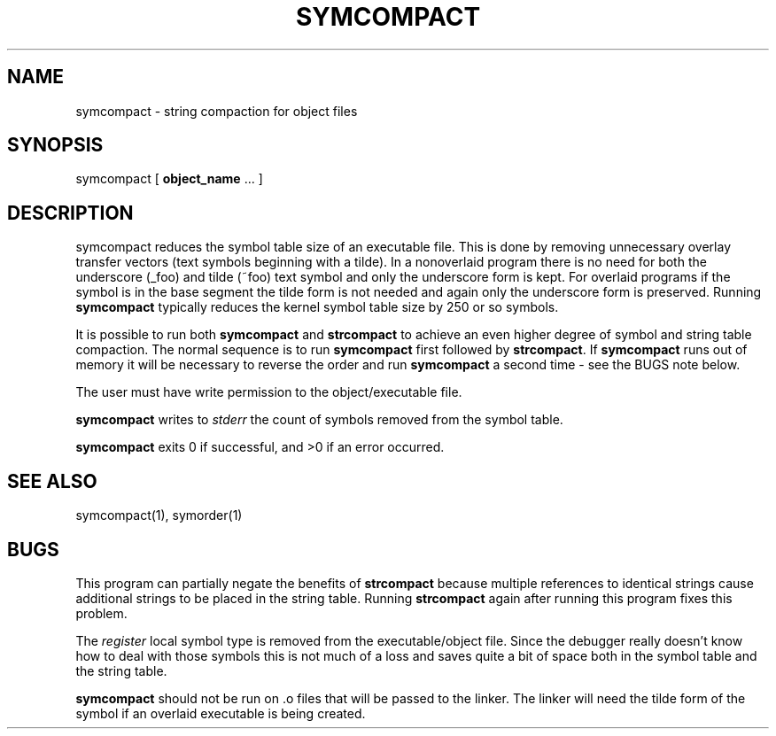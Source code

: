 .\" Public domain 1994 - Steven Schultz
.\"
.\"	@(#)symcompact.1	1.0 (2.11BSD GTE) 1/25/94
.\"
.TH SYMCOMPACT 1 "January 25, 1994"
.UC 2
.SH NAME
symcompact \- string compaction for object files
.SH SYNOPSIS
symcompact [ \fBobject_name\fP ... ]
.SH DESCRIPTION
symcompact
reduces the symbol table size of an executable file.  This is done by
removing unnecessary overlay transfer vectors (text symbols beginning with
a tilde).  In a nonoverlaid program there is no need for both the
underscore (_foo) and tilde (~foo) text symbol and only the underscore
form is kept.  For overlaid programs
if the symbol is in the base segment the tilde form is not needed and again
only the underscore form is preserved.  Running \fBsymcompact\fP typically
reduces the kernel symbol table size by 250 or so symbols.
.PP
It is possible to run both \fBsymcompact\fP and \fBstrcompact\fP to
achieve an even higher degree of symbol and string table compaction.  The
normal sequence is to run \fBsymcompact\fP first followed by \fBstrcompact\fP.
If \fBsymcompact\fP runs out of memory it will be necessary to reverse the
order and run \fBsymcompact\fP a second time - see the BUGS note below.
.PP
The user must have write permission to the object/executable file.
.PP
.B
symcompact
writes to \fIstderr\fP the count of symbols removed from the symbol table.
.PP
.B
symcompact
exits 0 if successful, and >0 if an error occurred.
.SH SEE ALSO
symcompact(1), symorder(1)
.SH BUGS
This program can partially negate the benefits of \fBstrcompact\fP because
multiple references to identical strings cause additional strings to be
placed in the string table.  Running \fBstrcompact\fP again after running
this program fixes this problem.
.PP
The \fIregister\fP local symbol type is removed from the executable/object
file.  Since the debugger really doesn't know how to deal with those symbols
this is not much of a loss and saves quite a bit of space both in the
symbol table and the string table.
.PP
.B symcompact
should not be run on .o files that will be passed to the linker.  The linker
will need the tilde form of the symbol if an overlaid executable is being
created.
